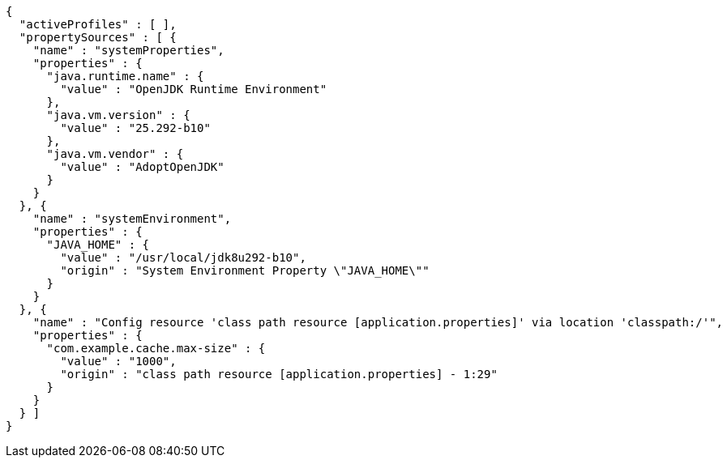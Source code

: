 [source,options="nowrap"]
----
{
  "activeProfiles" : [ ],
  "propertySources" : [ {
    "name" : "systemProperties",
    "properties" : {
      "java.runtime.name" : {
        "value" : "OpenJDK Runtime Environment"
      },
      "java.vm.version" : {
        "value" : "25.292-b10"
      },
      "java.vm.vendor" : {
        "value" : "AdoptOpenJDK"
      }
    }
  }, {
    "name" : "systemEnvironment",
    "properties" : {
      "JAVA_HOME" : {
        "value" : "/usr/local/jdk8u292-b10",
        "origin" : "System Environment Property \"JAVA_HOME\""
      }
    }
  }, {
    "name" : "Config resource 'class path resource [application.properties]' via location 'classpath:/'",
    "properties" : {
      "com.example.cache.max-size" : {
        "value" : "1000",
        "origin" : "class path resource [application.properties] - 1:29"
      }
    }
  } ]
}
----
